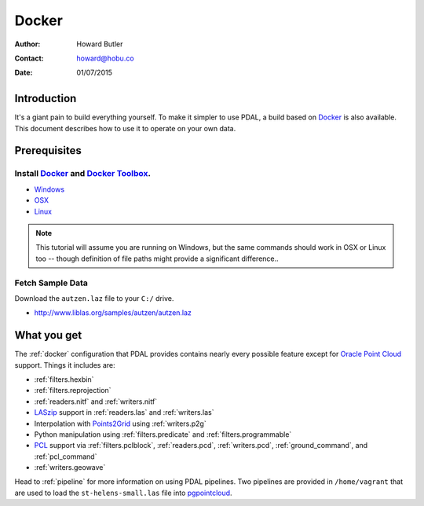 .. _docker:

******************************************************************************
Docker
******************************************************************************

:Author: Howard Butler
:Contact: howard@hobu.co
:Date: 01/07/2015

.. index:: Docker

Introduction
------------------------------------------------------------------------------

It's a giant pain to build everything yourself. To make it simpler to use PDAL, a
build based on `Docker`_ is also available. This document describes how
to use it to operate on your own data.


.. seealso::
    The `What is Docker <https://www.docker.com/what-docker>`__ document describes
    in more detail what exactly Docker is. Think of it as a virtualization platform
    that doesn't have to be "built" every time from scratch like :ref:`vagrant`.

Prerequisites
------------------------------------------------------------------------------

Install `Docker`_ and `Docker Toolbox`_.
................................................................................

* `Windows <http://docs.docker.com/windows/started/>`__
* `OSX <http://docs.docker.com/mac/started/>`__
* `Linux <http://docs.docker.com/linux/started/>`__

.. _`Docker Toolbox`: https://www.docker.com/docker-toolbox

.. note::

    This tutorial will assume you are running on Windows, but the same commands should
    work in OSX or Linux too -- though definition of file paths might provide
    a significant difference..

Fetch Sample Data
................................................................................

Download the ``autzen.laz`` file to your ``C:/`` drive.

* http://www.liblas.org/samples/autzen/autzen.laz



What you get
------------------------------------------------------------------------------

The :ref:`docker` configuration that PDAL provides contains nearly
every possible feature except for `Oracle Point Cloud`_ support. Things it
includes are:

* :ref:`filters.hexbin`
* :ref:`filters.reprojection`
* :ref:`readers.nitf` and :ref:`writers.nitf`
* `LASzip`_ support in :ref:`readers.las` and :ref:`writers.las`
* Interpolation with `Points2Grid`_ using :ref:`writers.p2g`
* Python manipulation using :ref:`filters.predicate` and :ref:`filters.programmable`
* `PCL`_ support via :ref:`filters.pclblock`, :ref:`readers.pcd`,
  :ref:`writers.pcd`, :ref:`ground_command`, and :ref:`pcl_command`
* :ref:`writers.geowave`

Head to :ref:`pipeline` for more information on using PDAL pipelines. Two pipelines
are provided in ``/home/vagrant`` that are used to load the ``st-helens-small.las``
file into `pgpointcloud`_.

.. _`Points2Grid`: https://github.com/CRREL/points2grid
.. _`Oracle Point Cloud`: http://docs.oracle.com/cd/B28359_01/appdev.111/b28400/sdo_pc_pkg_ref.htm
.. _`pgpointcloud`: https://github.com/pramsey/pointcloud

.. _`LASzip`: http://laszip.org
.. _`VirtualBox`: https://www.virtualbox.org/
.. _`GDAL`: http://gdal.org
.. _`MapServer`: http://mapserver.org
.. _`Mapnik`: http://mapnik.org
.. _`PCL`: http://www.pointclouds.org
